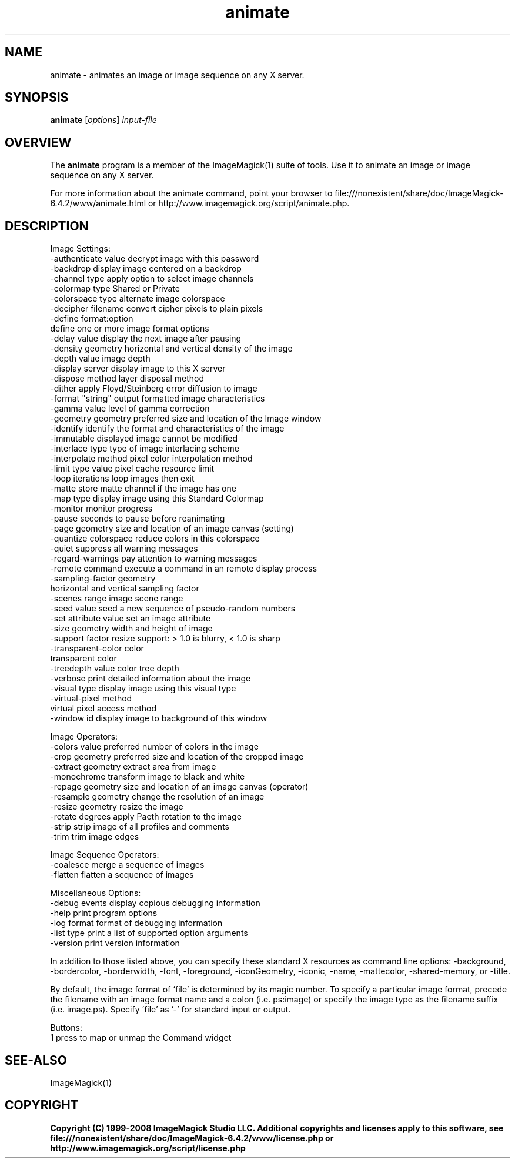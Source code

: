 .TH animate 1 "Date: 2005/03/01 01:00:00" "ImageMagick"
.SH NAME
animate \- animates an image or image sequence on any X server.
.SH SYNOPSIS
.TP
\fBanimate\fP [\fIoptions\fP] \fIinput-file\fP
.SH OVERVIEW
The \fBanimate\fP program is a member of the ImageMagick(1) suite of tools.  Use it to animate an image or image sequence on any X server.

For more information about the animate command, point your browser to file:///nonexistent/share/doc/ImageMagick-6.4.2/www/animate.html or http://www.imagemagick.org/script/animate.php.
.SH DESCRIPTION
Image Settings:
  -authenticate value  decrypt image with this password
  -backdrop            display image centered on a backdrop
  -channel type        apply option to select image channels
  -colormap type       Shared or Private
  -colorspace type     alternate image colorspace
  -decipher filename   convert cipher pixels to plain pixels
  -define format:option
                       define one or more image format options
  -delay value         display the next image after pausing
  -density geometry    horizontal and vertical density of the image
  -depth value         image depth
  -display server      display image to this X server
  -dispose method      layer disposal method
  -dither              apply Floyd/Steinberg error diffusion to image
  -format "string"     output formatted image characteristics
  -gamma value         level of gamma correction
  -geometry geometry   preferred size and location of the Image window
  -identify            identify the format and characteristics of the image
  -immutable           displayed image cannot be modified
  -interlace type      type of image interlacing scheme
  -interpolate method  pixel color interpolation method
  -limit type value    pixel cache resource limit
  -loop iterations     loop images then exit
  -matte               store matte channel if the image has one
  -map type            display image using this Standard Colormap
  -monitor             monitor progress
  -pause               seconds to pause before reanimating
  -page geometry       size and location of an image canvas (setting)
  -quantize colorspace reduce colors in this colorspace
  -quiet               suppress all warning messages
  -regard-warnings     pay attention to warning messages
  -remote command      execute a command in an remote display process
  -sampling-factor geometry
                       horizontal and vertical sampling factor
  -scenes range        image scene range
  -seed value          seed a new sequence of pseudo-random numbers
  -set attribute value set an image attribute
  -size geometry       width and height of image
  -support factor      resize support: > 1.0 is blurry, < 1.0 is sharp
  -transparent-color color
                       transparent color
  -treedepth value     color tree depth
  -verbose             print detailed information about the image
  -visual type         display image using this visual type
  -virtual-pixel method
                       virtual pixel access method
  -window id           display image to background of this window

Image Operators:
  -colors value        preferred number of colors in the image
  -crop geometry       preferred size and location of the cropped image
  -extract geometry    extract area from image
  -monochrome          transform image to black and white
  -repage geometry     size and location of an image canvas (operator)
  -resample geometry   change the resolution of an image
  -resize geometry     resize the image
  -rotate degrees      apply Paeth rotation to the image
  -strip               strip image of all profiles and comments
  -trim                trim image edges

Image Sequence Operators:
  -coalesce            merge a sequence of images
  -flatten             flatten a sequence of images

Miscellaneous Options:
  -debug events        display copious debugging information
  -help                print program options
  -log format          format of debugging information
  -list type           print a list of supported option arguments
  -version             print version information

In addition to those listed above, you can specify these standard X resources as command line options:  -background, -bordercolor, -borderwidth, -font, -foreground, -iconGeometry, -iconic, -name, -mattecolor, -shared-memory, or -title.  

By default, the image format of `file' is determined by its magic number.  To specify a particular image format, precede the filename with an image format name and a colon (i.e. ps:image) or specify the image type as the filename suffix (i.e. image.ps).  Specify 'file' as '-' for standard input or output.

Buttons: 
  1    press to map or unmap the Command widget
.SH SEE-ALSO
ImageMagick(1)

.SH COPYRIGHT

\fBCopyright (C) 1999-2008 ImageMagick Studio LLC. Additional copyrights and licenses apply to this software, see file:///nonexistent/share/doc/ImageMagick-6.4.2/www/license.php or http://www.imagemagick.org/script/license.php\fP
